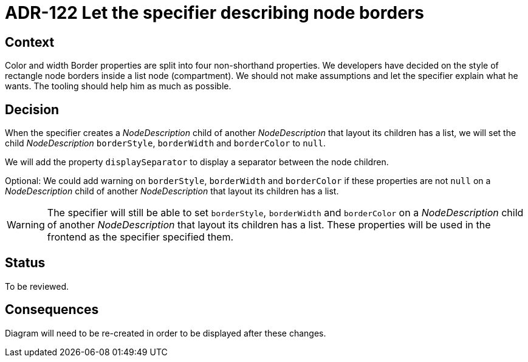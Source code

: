 = ADR-122 Let the specifier describing node borders

== Context

Color and width Border properties are split into four non-shorthand properties.
We developers have decided on the style of rectangle node borders inside a list node (compartment).
We should not make assumptions and let the specifier explain what he wants.
The tooling should help him as much as possible.

== Decision

When the specifier creates a _NodeDescription_ child of another _NodeDescription_ that layout its children has a list, we will set the child _NodeDescription_ `borderStyle`, `borderWidth` and `borderColor` to `null`.

We will add the property `displaySeparator` to display a separator between the node children.

Optional:
We could add warning on `borderStyle`, `borderWidth` and `borderColor` if these properties are not `null` on a _NodeDescription_ child of another _NodeDescription_ that layout its children has a list.

WARNING: The specifier will still be able to set `borderStyle`, `borderWidth` and `borderColor` on a _NodeDescription_ child of another _NodeDescription_ that layout its children has a list.
These properties will be used in the frontend as the specifier specified them.

== Status

To be reviewed.

== Consequences

Diagram will need to be re-created in order to be displayed after these changes.